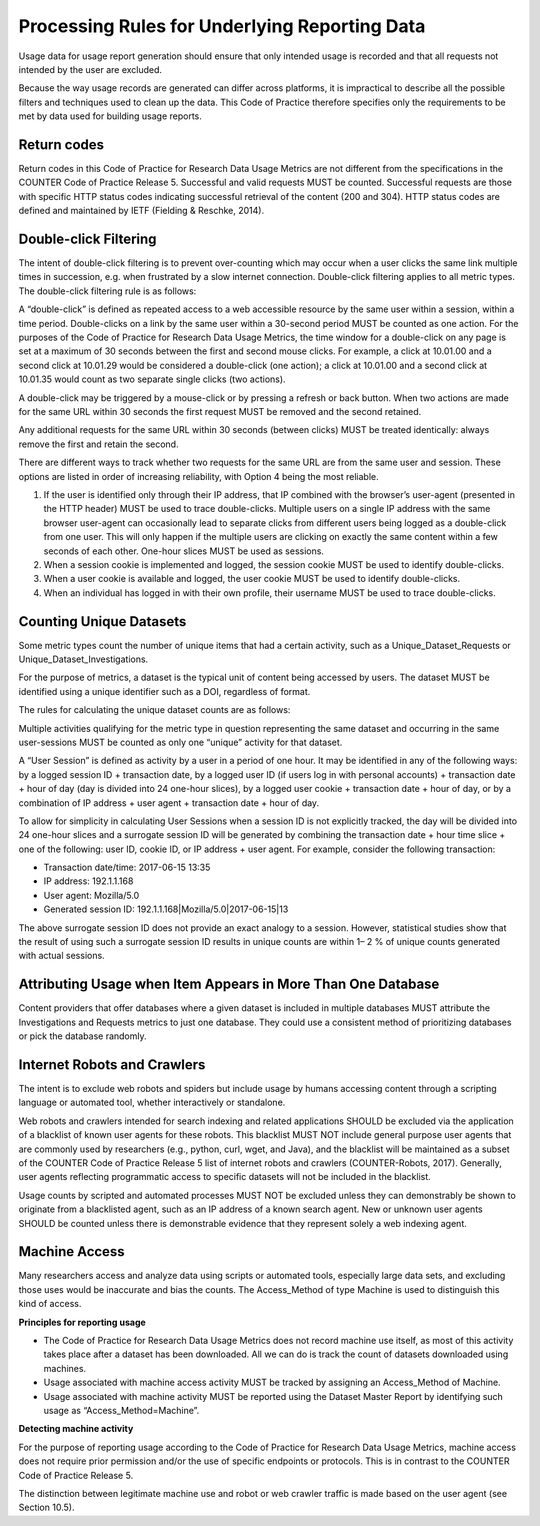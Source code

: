 .. The COUNTER Code of Practice for Research Data © 2017-2024 by COUNTER Metrics
   is licensed under CC BY-SA 4.0. To view a copy of this license,
   visit https://creativecommons.org/licenses/by-sa/4.0/

Processing Rules for Underlying Reporting Data
==============================================

Usage data for usage report generation should ensure that only intended usage is recorded and that all requests not intended by the user are excluded.

Because the way usage records are generated can differ across platforms, it is impractical to describe all the possible filters and techniques used to clean up the data. This Code of Practice therefore specifies only the requirements to be met by data used for building usage reports.


Return codes
""""""""""""

Return codes in this Code of Practice for Research Data Usage Metrics are not different from the specifications in the COUNTER Code of Practice Release 5. Successful and valid requests MUST be counted. Successful requests are those with specific HTTP status codes indicating successful retrieval of the content (200 and 304). HTTP status codes are defined and maintained by IETF (Fielding & Reschke, 2014).


Double-click Filtering
""""""""""""""""""""""

The intent of double-click filtering is to prevent over-counting which may occur when a user clicks the same link multiple times in succession, e.g. when frustrated by a slow internet connection. Double-click filtering applies to all metric types. The double-click filtering rule is as follows:

A “double-click” is defined as repeated access to a web accessible resource by the same user within a session, within a time period. Double-clicks on a link by the same user within a 30-second period MUST be counted as one action. For the purposes of the Code of Practice for Research Data Usage Metrics, the time window for a double-click on any page is set at a maximum of 30 seconds between the first and second mouse clicks. For example, a click at 10.01.00 and a second click at 10.01.29 would be considered a double-click (one action); a click at 10.01.00 and a second click at 10.01.35 would count as two separate single clicks (two actions).

A double-click may be triggered by a mouse-click or by pressing a refresh or back button. When two actions are made for the same URL within 30 seconds the first request MUST be removed and the second retained.

Any additional requests for the same URL within 30 seconds (between clicks) MUST be treated identically: always remove the first and retain the second.

There are different ways to track whether two requests for the same URL are from the same user and session. These options are listed in order of increasing reliability, with Option 4 being the most reliable.

#. If the user is identified only through their IP address, that IP combined with the browser’s user-agent (presented in the HTTP header) MUST be used to trace double-clicks. Multiple users on a single IP address with the same browser user-agent can occasionally lead to separate clicks from different users being logged as a double-click from one user. This will only happen if the multiple users are clicking on exactly the same content within a few seconds of each other. One-hour slices MUST be used as sessions.
#. When a session cookie is implemented and logged, the session cookie MUST be used to identify double-clicks.
#. When a user cookie is available and logged, the user cookie MUST be used to identify double-clicks.
#. When an individual has logged in with their own profile, their username MUST be used to trace double-clicks.


Counting Unique Datasets
""""""""""""""""""""""""

Some metric types count the number of unique items that had a certain activity, such as a Unique_Dataset_Requests or Unique_Dataset_Investigations.

For the purpose of metrics, a dataset is the typical unit of content being accessed by users. The dataset MUST be identified using a unique identifier such as a DOI, regardless of format.

The rules for calculating the unique dataset counts are as follows:

Multiple activities qualifying for the metric type in question representing the same dataset and occurring in the same user-sessions MUST be counted as only one “unique” activity for that dataset.

A “User Session” is defined as activity by a user in a period of one hour. It may be identified in any of the following ways: by a logged session ID + transaction date, by a logged user ID (if users log in with personal accounts) + transaction date + hour of day (day is divided into 24 one-hour slices), by a logged user cookie + transaction date + hour of day, or by a combination of IP address + user agent + transaction date + hour of day.

To allow for simplicity in calculating User Sessions when a session ID is not explicitly tracked, the day will be divided into 24 one-hour slices and a surrogate session ID will be generated by combining the transaction date + hour time slice + one of the following: user ID, cookie ID, or IP address + user agent. For example, consider the following transaction:

* Transaction date/time: 2017-06-15 13:35
* IP address: 192.1.1.168
* User agent: Mozilla/5.0
* Generated session ID: 192.1.1.168|Mozilla/5.0|2017-06-15|13

The above surrogate session ID does not provide an exact analogy to a session. However, statistical studies show that the result of using such a surrogate session ID results in unique counts are within 1– 2 % of unique counts generated with actual sessions.


Attributing Usage when Item Appears in More Than One Database
"""""""""""""""""""""""""""""""""""""""""""""""""""""""""""""

Content providers that offer databases where a given dataset is included in multiple databases MUST attribute the Investigations and Requests metrics to just one database. They could use a consistent method of prioritizing databases or pick the database randomly.


Internet Robots and Crawlers
""""""""""""""""""""""""""""

The intent is to exclude web robots and spiders but include usage by humans accessing content through a scripting language or automated tool, whether interactively or standalone.

Web robots and crawlers intended for search indexing and related applications SHOULD be excluded via the application of a blacklist of known user agents for these robots. This blacklist MUST NOT include general purpose user agents that are commonly used by researchers (e.g., python, curl, wget, and Java), and the blacklist will be maintained as a subset of the COUNTER Code of Practice Release 5 list of internet robots and crawlers (COUNTER-Robots, 2017). Generally, user agents reflecting programmatic access to specific datasets will not be included in the blacklist.

Usage counts by scripted and automated processes MUST NOT be excluded unless they can demonstrably be shown to originate from a blacklisted agent, such as an IP address of a known search agent. New or unknown user agents SHOULD be counted unless there is demonstrable evidence that they represent solely a web indexing agent.


Machine Access
""""""""""""""

Many researchers access and analyze data using scripts or automated tools, especially large data sets, and excluding those uses would be inaccurate and bias the counts. The Access_Method of type Machine is used to distinguish this kind of access.

**Principles for reporting usage**

* The Code of Practice for Research Data Usage Metrics does not record machine use itself, as most of this activity takes place after a dataset has been downloaded. All we can do is track the count of datasets downloaded using machines.
* Usage associated with machine access activity MUST be tracked by assigning an Access_Method of Machine.
* Usage associated with machine activity MUST be reported using the Dataset Master Report by identifying such usage as “Access_Method=Machine”.

**Detecting machine activity**

For the purpose of reporting usage according to the Code of Practice for Research Data Usage Metrics, machine access does not require prior permission and/or the use of specific endpoints or protocols. This is in contrast to the COUNTER Code of Practice Release 5.

The distinction between legitimate machine use and robot or web crawler traffic is made based on the user agent (see Section 10.5).

